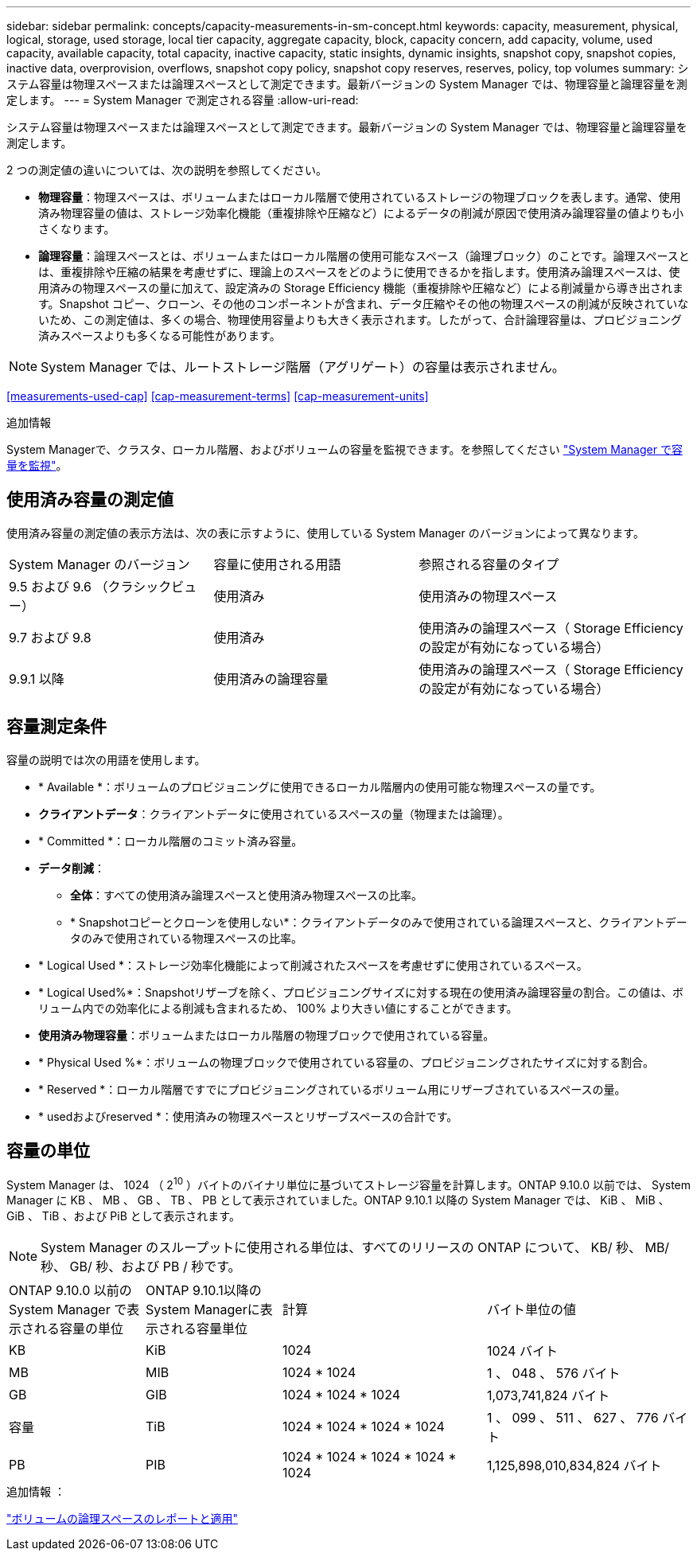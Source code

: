 ---
sidebar: sidebar 
permalink: concepts/capacity-measurements-in-sm-concept.html 
keywords: capacity, measurement, physical, logical, storage, used storage, local tier capacity, aggregate capacity, block, capacity concern, add capacity, volume, used capacity, available capacity, total capacity, inactive capacity, static insights, dynamic insights, snapshot copy, snapshot copies, inactive data, overprovision, overflows, snapshot copy policy, snapshot copy reserves, reserves, policy, top volumes 
summary: システム容量は物理スペースまたは論理スペースとして測定できます。最新バージョンの System Manager では、物理容量と論理容量を測定します。 
---
= System Manager で測定される容量
:allow-uri-read: 


[role="lead"]
システム容量は物理スペースまたは論理スペースとして測定できます。最新バージョンの System Manager では、物理容量と論理容量を測定します。

2 つの測定値の違いについては、次の説明を参照してください。

* *物理容量*：物理スペースは、ボリュームまたはローカル階層で使用されているストレージの物理ブロックを表します。通常、使用済み物理容量の値は、ストレージ効率化機能（重複排除や圧縮など）によるデータの削減が原因で使用済み論理容量の値よりも小さくなります。
* *論理容量*：論理スペースとは、ボリュームまたはローカル階層の使用可能なスペース（論理ブロック）のことです。論理スペースとは、重複排除や圧縮の結果を考慮せずに、理論上のスペースをどのように使用できるかを指します。使用済み論理スペースは、使用済みの物理スペースの量に加えて、設定済みの Storage Efficiency 機能（重複排除や圧縮など）による削減量から導き出されます。Snapshot コピー、クローン、その他のコンポーネントが含まれ、データ圧縮やその他の物理スペースの削減が反映されていないため、この測定値は、多くの場合、物理使用容量よりも大きく表示されます。したがって、合計論理容量は、プロビジョニング済みスペースよりも多くなる可能性があります。



NOTE: System Manager では、ルートストレージ階層（アグリゲート）の容量は表示されません。

<<measurements-used-cap>>
<<cap-measurement-terms>>
<<cap-measurement-units>>

.追加情報
System Managerで、クラスタ、ローカル階層、およびボリュームの容量を監視できます。を参照してください link:../task_admin_monitor_capacity_in_sm.html["System Manager で容量を監視"]。



== 使用済み容量の測定値

使用済み容量の測定値の表示方法は、次の表に示すように、使用している System Manager のバージョンによって異なります。

[cols="30,30,40"]
|===


| System Manager のバージョン | 容量に使用される用語 | 参照される容量のタイプ 


 a| 
9.5 および 9.6 （クラシックビュー）
 a| 
使用済み
 a| 
使用済みの物理スペース



 a| 
9.7 および 9.8
 a| 
使用済み
 a| 
使用済みの論理スペース（ Storage Efficiency の設定が有効になっている場合）



 a| 
9.9.1 以降
 a| 
使用済みの論理容量
 a| 
使用済みの論理スペース（ Storage Efficiency の設定が有効になっている場合）

|===


== 容量測定条件

容量の説明では次の用語を使用します。

* * Available *：ボリュームのプロビジョニングに使用できるローカル階層内の使用可能な物理スペースの量です。
* *クライアントデータ*：クライアントデータに使用されているスペースの量（物理または論理）。
* * Committed *：ローカル階層のコミット済み容量。
* *データ削減*：
+
** *全体*：すべての使用済み論理スペースと使用済み物理スペースの比率。
** * Snapshotコピーとクローンを使用しない*：クライアントデータのみで使用されている論理スペースと、クライアントデータのみで使用されている物理スペースの比率。


* * Logical Used *：ストレージ効率化機能によって削減されたスペースを考慮せずに使用されているスペース。
* * Logical Used%*：Snapshotリザーブを除く、プロビジョニングサイズに対する現在の使用済み論理容量の割合。この値は、ボリューム内での効率化による削減も含まれるため、 100% より大きい値にすることができます。
* *使用済み物理容量*：ボリュームまたはローカル階層の物理ブロックで使用されている容量。
* * Physical Used %*：ボリュームの物理ブロックで使用されている容量の、プロビジョニングされたサイズに対する割合。
* * Reserved *：ローカル階層ですでにプロビジョニングされているボリューム用にリザーブされているスペースの量。
* * usedおよびreserved *：使用済みの物理スペースとリザーブスペースの合計です。




== 容量の単位

System Manager は、 1024 （ 2^10^ ）バイトのバイナリ単位に基づいてストレージ容量を計算します。ONTAP 9.10.0 以前では、 System Manager に KB 、 MB 、 GB 、 TB 、 PB として表示されていました。ONTAP 9.10.1 以降の System Manager では、 KiB 、 MiB 、 GiB 、 TiB 、および PiB として表示されます。


NOTE: System Manager のスループットに使用される単位は、すべてのリリースの ONTAP について、 KB/ 秒、 MB/ 秒、 GB/ 秒、および PB / 秒です。

[cols="20,20,30,30"]
|===


| ONTAP 9.10.0 以前の System Manager で表示される容量の単位 | ONTAP 9.10.1以降のSystem Managerに表示される容量単位 | 計算 | バイト単位の値 


 a| 
KB
 a| 
KiB
 a| 
1024
 a| 
1024 バイト



 a| 
MB
 a| 
MIB
 a| 
1024 * 1024
 a| 
1 、 048 、 576 バイト



 a| 
GB
 a| 
GIB
 a| 
1024 * 1024 * 1024
 a| 
1,073,741,824 バイト



 a| 
容量
 a| 
TiB
 a| 
1024 * 1024 * 1024 * 1024
 a| 
1 、 099 、 511 、 627 、 776 バイト



 a| 
PB
 a| 
PIB
 a| 
1024 * 1024 * 1024 * 1024 * 1024
 a| 
1,125,898,010,834,824 バイト

|===
.追加情報 ：
link:../volumes/logical-space-reporting-enforcement-concept.html["ボリュームの論理スペースのレポートと適用"]
